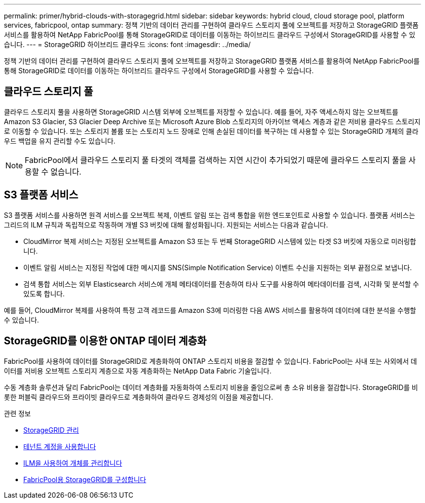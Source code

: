 ---
permalink: primer/hybrid-clouds-with-storagegrid.html 
sidebar: sidebar 
keywords: hybrid cloud, cloud storage pool, platform services, fabricpool, ontap 
summary: 정책 기반의 데이터 관리를 구현하여 클라우드 스토리지 풀에 오브젝트를 저장하고 StorageGRID 플랫폼 서비스를 활용하여 NetApp FabricPool를 통해 StorageGRID로 데이터를 이동하는 하이브리드 클라우드 구성에서 StorageGRID를 사용할 수 있습니다. 
---
= StorageGRID 하이브리드 클라우드
:icons: font
:imagesdir: ../media/


[role="lead"]
정책 기반의 데이터 관리를 구현하여 클라우드 스토리지 풀에 오브젝트를 저장하고 StorageGRID 플랫폼 서비스를 활용하여 NetApp FabricPool를 통해 StorageGRID로 데이터를 이동하는 하이브리드 클라우드 구성에서 StorageGRID를 사용할 수 있습니다.



== 클라우드 스토리지 풀

클라우드 스토리지 풀을 사용하면 StorageGRID 시스템 외부에 오브젝트를 저장할 수 있습니다. 예를 들어, 자주 액세스하지 않는 오브젝트를 Amazon S3 Glacier, S3 Glacier Deep Archive 또는 Microsoft Azure Blob 스토리지의 아카이브 액세스 계층과 같은 저비용 클라우드 스토리지로 이동할 수 있습니다. 또는 스토리지 볼륨 또는 스토리지 노드 장애로 인해 손실된 데이터를 복구하는 데 사용할 수 있는 StorageGRID 개체의 클라우드 백업을 유지 관리할 수도 있습니다.


NOTE: FabricPool에서 클라우드 스토리지 풀 타겟의 객체를 검색하는 지연 시간이 추가되었기 때문에 클라우드 스토리지 풀을 사용할 수 없습니다.



== S3 플랫폼 서비스

S3 플랫폼 서비스를 사용하면 원격 서비스를 오브젝트 복제, 이벤트 알림 또는 검색 통합을 위한 엔드포인트로 사용할 수 있습니다. 플랫폼 서비스는 그리드의 ILM 규칙과 독립적으로 작동하며 개별 S3 버킷에 대해 활성화됩니다. 지원되는 서비스는 다음과 같습니다.

* CloudMirror 복제 서비스는 지정된 오브젝트를 Amazon S3 또는 두 번째 StorageGRID 시스템에 있는 타겟 S3 버킷에 자동으로 미러링합니다.
* 이벤트 알림 서비스는 지정된 작업에 대한 메시지를 SNS(Simple Notification Service) 이벤트 수신을 지원하는 외부 끝점으로 보냅니다.
* 검색 통합 서비스는 외부 Elasticsearch 서비스에 개체 메타데이터를 전송하여 타사 도구를 사용하여 메타데이터를 검색, 시각화 및 분석할 수 있도록 합니다.


예를 들어, CloudMirror 복제를 사용하여 특정 고객 레코드를 Amazon S3에 미러링한 다음 AWS 서비스를 활용하여 데이터에 대한 분석을 수행할 수 있습니다.



== StorageGRID를 이용한 ONTAP 데이터 계층화

FabricPool를 사용하여 데이터를 StorageGRID로 계층화하여 ONTAP 스토리지 비용을 절감할 수 있습니다. FabricPool는 사내 또는 사외에서 데이터를 저비용 오브젝트 스토리지 계층으로 자동 계층화하는 NetApp Data Fabric 기술입니다.

수동 계층화 솔루션과 달리 FabricPool는 데이터 계층화를 자동화하여 스토리지 비용을 줄임으로써 총 소유 비용을 절감합니다. StorageGRID를 비롯한 퍼블릭 클라우드와 프라이빗 클라우드로 계층화하여 클라우드 경제성의 이점을 제공합니다.

.관련 정보
* xref:../admin/index.adoc[StorageGRID 관리]
* xref:../tenant/index.adoc[테넌트 계정을 사용합니다]
* xref:../ilm/index.adoc[ILM을 사용하여 개체를 관리합니다]
* xref:../fabricpool/index.adoc[FabricPool용 StorageGRID를 구성합니다]

